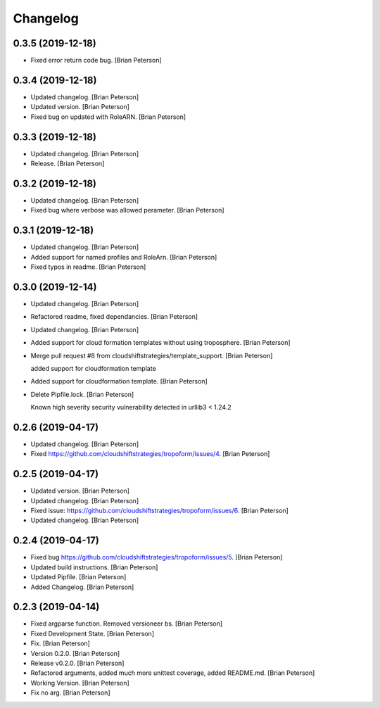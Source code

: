 Changelog
=========


0.3.5 (2019-12-18)
------------
- Fixed error return code bug. [Brian Peterson]


0.3.4 (2019-12-18)
------------------
- Updated changelog. [Brian Peterson]
- Updated version. [Brian Peterson]
- Fixed bug on updated with RoleARN. [Brian Peterson]


0.3.3 (2019-12-18)
------------------
- Updated changelog. [Brian Peterson]
- Release. [Brian Peterson]


0.3.2 (2019-12-18)
------------------
- Updated changelog. [Brian Peterson]
- Fixed bug where verbose was allowed perameter. [Brian Peterson]


0.3.1 (2019-12-18)
------------------
- Updated changelog. [Brian Peterson]
- Added support for named profiles and RoleArn. [Brian Peterson]
- Fixed typos in readme. [Brian Peterson]


0.3.0 (2019-12-14)
------------------
- Updated changelog. [Brian Peterson]
- Refactored readme, fixed dependancies. [Brian Peterson]
- Updated changelog. [Brian Peterson]
- Added support for cloud formation templates without using troposphere.
  [Brian Peterson]
- Merge pull request #8 from cloudshiftstrategies/template_support.
  [Brian Peterson]

  added support for cloudformation template
- Added support for cloudformation template. [Brian Peterson]
- Delete Pipfile.lock. [Brian Peterson]

  Known high severity security vulnerability detected in urllib3 < 1.24.2


0.2.6 (2019-04-17)
------------------
- Updated changelog. [Brian Peterson]
- Fixed https://github.com/cloudshiftstrategies/tropoform/issues/4.
  [Brian Peterson]


0.2.5 (2019-04-17)
------------------
- Updated version. [Brian Peterson]
- Updated changelog. [Brian Peterson]
- Fixed issue:
  https://github.com/cloudshiftstrategies/tropoform/issues/6. [Brian
  Peterson]
- Updated changelog. [Brian Peterson]


0.2.4 (2019-04-17)
------------------
- Fixed bug https://github.com/cloudshiftstrategies/tropoform/issues/5.
  [Brian Peterson]
- Updated build instructions. [Brian Peterson]
- Updated Pipfile. [Brian Peterson]
- Added Changelog. [Brian Peterson]


0.2.3 (2019-04-14)
------------------
- Fixed argparse function. Removed versioneer bs. [Brian Peterson]
- Fixed Development State. [Brian Peterson]
- Fix. [Brian Peterson]
- Version 0.2.0. [Brian Peterson]
- Release v0.2.0. [Brian Peterson]
- Refactored arguments, added much more unittest coverage, added
  README.md. [Brian Peterson]
- Working Version. [Brian Peterson]
- Fix no arg. [Brian Peterson]


